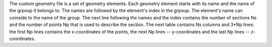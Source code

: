 The custom geometry file is a set of geometry elements. Each geometry element
starts with its name and the name of the grpoup it belongs to. The names are
followed by the element's index in the grpoup. The element's name can coinside
to the name of the group.  The next line following the names and the index
contains the number of sections Ns and the number of points Np that is used to
describe the section. The next table contains Ns columns and 3*Np lines: the
first Np lines contains the x-coordinates of the points, the next Np lines --
y-coordinates and the last Np lines -- z-coordinates.

